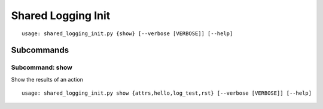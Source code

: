 Shared Logging Init
*******************


::

    usage: shared_logging_init.py {show} [--verbose [VERBOSE]] [--help]


.. table:: Positional arguments
   :widths: 11 40

    +-------------+------------------------------------------+
    | Subcommands | +------+-------------------------------+ |
    |             | | show | Show the results of an action | |
    |             | +------+-------------------------------+ |
    +-------------+------------------------------------------+

.. table:: Optional arguments
   :widths: 33 68

    +-----------------------------------+----------------------------------------------------------------------+
    | --verbose [VERBOSE], -v [VERBOSE] | Increase logging verbosity (can specify multiple times) (default: 0) |
    +-----------------------------------+----------------------------------------------------------------------+
    | --help, -h                        | Show this help message and exit (default: False)                     |
    +-----------------------------------+----------------------------------------------------------------------+


Subcommands
===========


Subcommand: show
----------------

Show the results of an action

::

    usage: shared_logging_init.py show {attrs,hello,log_test,rst} [--verbose [VERBOSE]] [--help]


.. table:: Positional arguments
   :widths: 7 15

    +---------+-----------------+
    | Actions | +----------+--+ |
    |         | | attrs    |  | |
    |         | +----------+--+ |
    |         | | hello    |  | |
    |         | +----------+--+ |
    |         | | log_test |  | |
    |         | +----------+--+ |
    |         | | rst      |  | |
    |         | +----------+--+ |
    +---------+-----------------+

.. table:: Optional arguments
   :widths: 33 68

    +-----------------------------------+----------------------------------------------------------------------+
    | --verbose [VERBOSE], -v [VERBOSE] | Increase logging verbosity (can specify multiple times) (default: 0) |
    +-----------------------------------+----------------------------------------------------------------------+
    | --help, -h                        | Show this help message and exit (default: False)                     |
    +-----------------------------------+----------------------------------------------------------------------+
